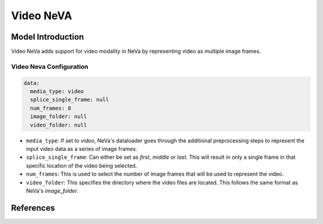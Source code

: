 Video NeVA
==========

Model Introduction
------------------

Video NeVa adds support for video modality in NeVa by representing video as multiple image frames.

Video Neva Configuration
^^^^^^^^^^^^^^^^^^^^^^^^

.. code-block:: yaml

  data:
    media_type: video
    splice_single_frame: null
    num_frames: 8
    image_folder: null
    video_folder: null

- ``media_type``: If set to `video`, NeVa's dataloader goes through the additional preprocessing steps to represent the input video data as a series of image frames.
- ``splice_single_frame``: Can either be set as `first`, `middle` or `last`. This will result in only a single frame in that specific location of the video being selected.
- ``num_frames``: This is used to select the number of image frames that will be used to represent the video.
- ``video_folder``: This specifies the directory where the video files are located. This follows the same format as NeVa's `image_folder`.

References
----------

.. bibliography:: ../mm_all.bib
    :style: plain
    :filter: docname in docnames
    :labelprefix: MM-MODELS
    :keyprefix: mm-models-
